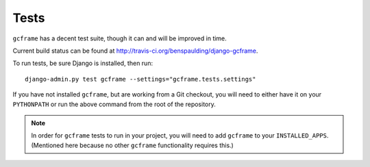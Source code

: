.. _index:
.. module:: gcframe.tests
   :synopsis: How to check current build status and run tests locally.

Tests
=====

|Build status|_

.. |Build status| image::
   https://secure.travis-ci.org/benspaulding/django-gcframe.png
.. _Build status: http://travis-ci.org/benspaulding/django-dcframe

``gcframe`` has a decent test suite, though it can and will be improved in time.

Current build status can be found at
http://travis-ci.org/benspaulding/django-gcframe.

To run tests, be sure Django is installed, then run::

    django-admin.py test gcframe --settings="gcframe.tests.settings"

If you have not installed ``gcframe``, but are working from a Git checkout, you
will need to either have it on your ``PYTHONPATH`` or run the above command from
the root of the repository.

.. note:: In order for ``gcframe`` tests to run in your project, you will need
          to add ``gcframe`` to your ``INSTALLED_APPS``. (Mentioned here because
          no other ``gcframe`` functionality requires this.)
